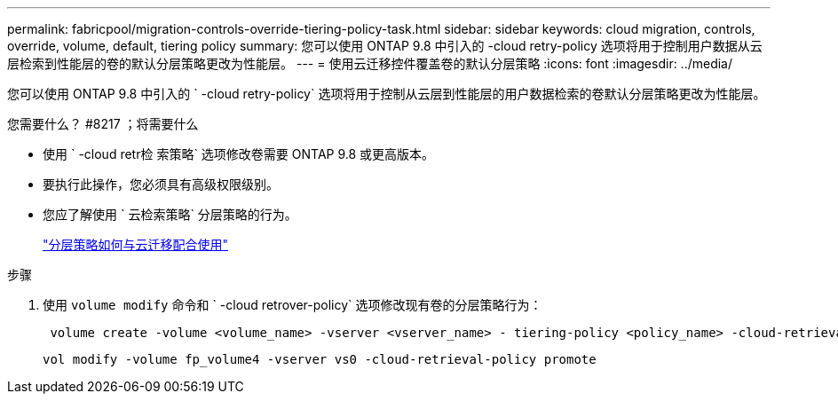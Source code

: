 ---
permalink: fabricpool/migration-controls-override-tiering-policy-task.html 
sidebar: sidebar 
keywords: cloud migration, controls, override, volume, default, tiering policy 
summary: 您可以使用 ONTAP 9.8 中引入的 -cloud retry-policy 选项将用于控制用户数据从云层检索到性能层的卷的默认分层策略更改为性能层。 
---
= 使用云迁移控件覆盖卷的默认分层策略
:icons: font
:imagesdir: ../media/


[role="lead"]
您可以使用 ONTAP 9.8 中引入的 ` -cloud retry-policy` 选项将用于控制从云层到性能层的用户数据检索的卷默认分层策略更改为性能层。

.您需要什么？ #8217 ；将需要什么
* 使用 ` -cloud retr检 索策略` 选项修改卷需要 ONTAP 9.8 或更高版本。
* 要执行此操作，您必须具有高级权限级别。
* 您应了解使用 ` 云检索策略` 分层策略的行为。
+
link:tiering-policies-concept.html#how-tiering-policies-work-with-cloud-migration["分层策略如何与云迁移配合使用"]



.步骤
. 使用 `volume modify` 命令和 ` -cloud retrover-policy` 选项修改现有卷的分层策略行为：
+
[listing]
----
 volume create -volume <volume_name> -vserver <vserver_name> - tiering-policy <policy_name> -cloud-retrieval-policy
----
+
[listing]
----
vol modify -volume fp_volume4 -vserver vs0 -cloud-retrieval-policy promote
----

